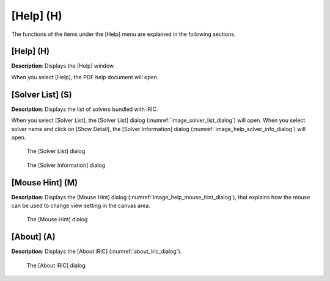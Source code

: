 [Help] (H)
==========

The functions of the items under the [Help] menu are explained in the
following sections.

[Help] (H)
----------

**Description**: Displays the [Help] window.

When you select [Help], the PDF help document will open.

[Solver List] (S)
-----------------

**Description**: Displays the list of solvers bundled with iRIC.

When you select [Solver List], the [Solver List] dialog
(:numref:`image_solver_list_dialog`) will open.
When you select solver name and click on [Show Detail], the
[Solver Information] dialog (:numref:`image_help_solver_info_dialog`)
will open.

.. _image_solver_list_dialog:

.. figure:: images/solver_list_dialog.png

   The [Solver List] dialog

.. _image_help_solver_info_dialog:

.. figure:: images/solver_info_dialog.png

   The [Solver Information] dialog

[Mouse Hint] (M)
----------------

**Description**: Displays the [Mouse Hint] dialog
(:numref:`image_help_mouse_hint_dialog`), that explains how
the mouse can be used to change view setting in the canvas area.

.. _image_help_mouse_hint_dialog:

.. figure:: images/mouse_hint_dialog.png

   The [Mouse Hint] dialog

[About] (A)
-----------

**Description**: Displays the [About iRIC] (:numref:`about_iric_dialog`).

.. _about_iric_dialog:

.. figure:: images/about_iric_dialog.png

   The [About iRIC] dialog
